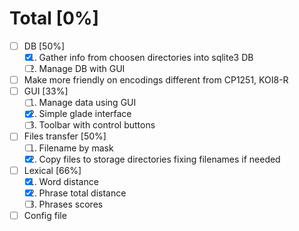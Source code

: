 * Total [0%]
  - [-] DB [50%]
	1. [X] Gather info from choosen directories into sqlite3 DB
	2. [ ] Manage DB with GUI
  - [ ] Make more friendly on encodings different from CP1251, KOI8-R
  - [-] GUI [33%]
	1. [ ] Manage data using GUI
	2. [X] Simple glade interface
	3. [ ] Toolbar with control buttons
  - [-] Files transfer [50%]
	1. [ ] Filename by mask
	2. [X] Copy files to storage directories fixing filenames if needed
  - [-] Lexical [66%]
	1. [X] Word distance
	2. [X] Phrase total distance
	3. [ ] Phrases scores
  - [ ] Config file

